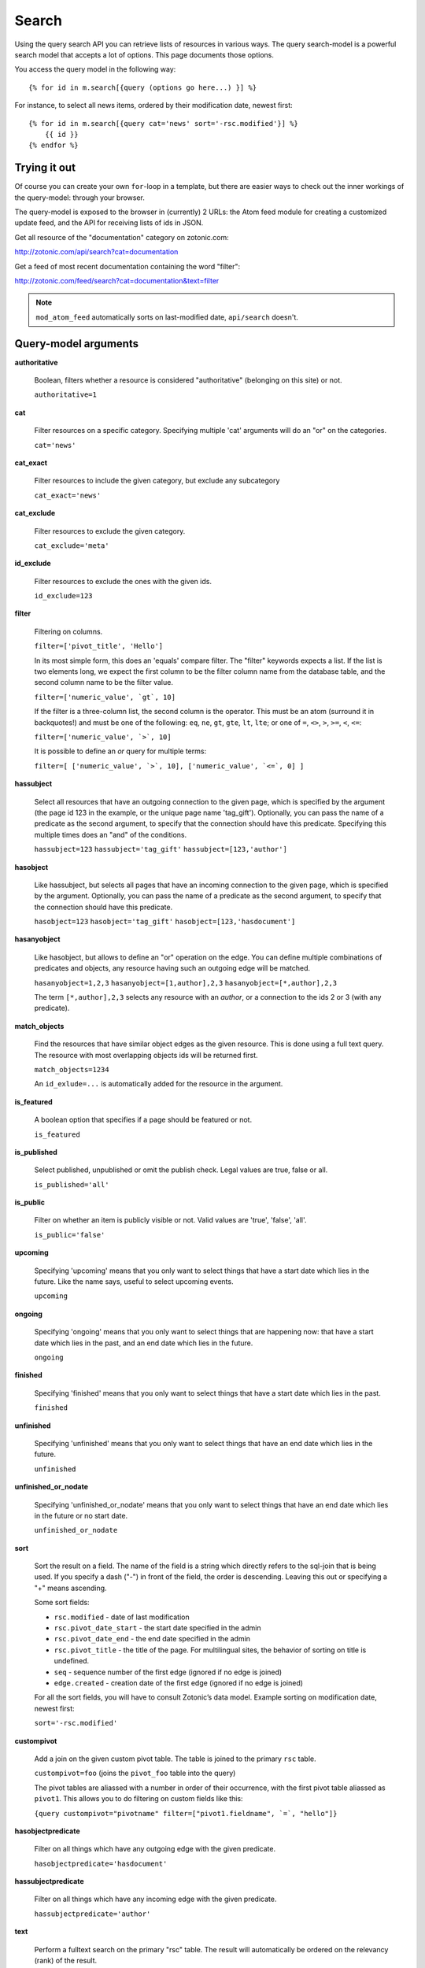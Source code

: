 .. highlight:: django
.. _guide-datamodel-query-model:

Search
======

Using the query search API you can retrieve lists of resources in
various ways. The query search-model is a powerful search model that
accepts a lot of options. This page documents those options.

You access the query model in the following way::

    {% for id in m.search[{query (options go here...) }] %}

For instance, to select all news items, ordered by their modification
date, newest first::

    {% for id in m.search[{query cat='news' sort='-rsc.modified'}] %}
        {{ id }}
    {% endfor %}

Trying it out
-------------

Of course you can create your own ``for``-loop in a template, but
there are easier ways to check out the inner workings of the
query-model: through your browser.

The query-model is exposed to the browser in (currently) 2 URLs: the
Atom feed module for creating a customized update feed, and the API
for receiving lists of ids in JSON.

Get all resource of the "documentation" category on zotonic.com:

http://zotonic.com/api/search?cat=documentation

Get a feed of most recent documentation containing the word "filter":

http://zotonic.com/feed/search?cat=documentation&text=filter

.. note::

   ``mod_atom_feed`` automatically sorts on last-modified date,
   ``api/search`` doesn't.


Query-model arguments
---------------------

**authoritative**

  Boolean, filters whether a resource is considered "authoritative"
  (belonging on this site) or not.

  ``authoritative=1``

**cat**

  Filter resources on a specific category. Specifying multiple 'cat'
  arguments will do an "or" on the categories.

  ``cat='news'``

**cat_exact**

  Filter resources to include the given category, but exclude any subcategory

  ``cat_exact='news'``

**cat_exclude**

  Filter resources to exclude the given category.

  ``cat_exclude='meta'``

**id_exclude**

  Filter resources to exclude the ones with the given ids.

  ``id_exclude=123``

**filter**

  Filtering on columns.

  ``filter=['pivot_title', 'Hello']``

  In its most simple form, this does an 'equals' compare filter. The
  "filter" keywords expects a list. If the list is two elements long,
  we expect the first column to be the filter column name from the
  database table, and the second column name to be the filter value.

  ``filter=['numeric_value', `gt`, 10]``

  If the filter is a three-column list, the second column is the
  operator. This must be an atom (surround it in backquotes!) and must
  be one of the following: ``eq``, ``ne``, ``gt``, ``gte``, ``lt``,
  ``lte``; or one of ``=``, ``<>``, ``>``, ``>=``, ``<``, ``<=``:

  ``filter=['numeric_value', `>`, 10]``

  It is possible to define an *or* query for multiple terms:

  ``filter=[ ['numeric_value', `>`, 10], ['numeric_value', `<=`, 0] ]``


**hassubject**

  Select all resources that have an outgoing connection to the given
  page, which is specified by the argument (the page id 123 in the
  example, or the unique page name 'tag_gift'). Optionally, you can
  pass the name of a predicate as the second argument, to specify that
  the connection should have this predicate. Specifying this multiple
  times does an "and" of the conditions.

  ``hassubject=123``
  ``hassubject='tag_gift'``
  ``hassubject=[123,'author']``

**hasobject**

  Like hassubject, but selects all pages that have an incoming
  connection to the given page, which is specified by the
  argument. Optionally, you can pass the name of a predicate as the
  second argument, to specify that the connection should have this
  predicate.

  ``hasobject=123``
  ``hasobject='tag_gift'``
  ``hasobject=[123,'hasdocument']``

**hasanyobject**

  Like hasobject, but allows to define an "or" operation on the edge.
  You can define multiple combinations of predicates and objects, any
  resource having such an outgoing edge will be matched.

  ``hasanyobject=1,2,3``
  ``hasanyobject=[1,author],2,3``
  ``hasanyobject=[*,author],2,3``

  The term ``[*,author],2,3`` selects any resource with an *author*,
  or a connection to the ids 2 or 3 (with any predicate).

**match_objects**

  Find the resources that have similar object edges as the given resource.
  This is done using a full text query. The resource with most overlapping
  objects ids will be returned first.

  ``match_objects=1234``

  An ``id_exlude=...`` is automatically added for the resource in the argument.

**is_featured**

  A boolean option that specifies if a page should be featured or not.

  ``is_featured``

**is_published**

  Select published, unpublished or omit the publish check. Legal
  values are true, false or all.

  ``is_published='all'``

**is_public**

  Filter on whether an item is publicly visible or not. Valid values
  are 'true', 'false', 'all'.

  ``is_public='false'``

**upcoming**

  Specifying 'upcoming' means that you only want to select things that
  have a start date which lies in the future. Like the name says,
  useful to select upcoming events.

  ``upcoming``

**ongoing**

  Specifying 'ongoing' means that you only want to select things that
  are happening now: that have a start date which lies in the past,
  and an end date which lies in the future.

  ``ongoing``

**finished**

  Specifying 'finished' means that you only want to select things that
  have a start date which lies in the past.

  ``finished``

**unfinished**

  Specifying 'unfinished' means that you only want to select things that
  have an end date which lies in the future. 

  ``unfinished``

**unfinished_or_nodate**

  Specifying 'unfinished_or_nodate' means that you only want to select things that
  have an end date which lies in the future or no start date. 

  ``unfinished_or_nodate``

**sort**

  Sort the result on a field. The name of the field is a string which
  directly refers to the sql-join that is being used. If you specify a
  dash ("-") in front of the field, the order is descending. Leaving
  this out or specifying a "+" means ascending.

  Some sort fields:

  - ``rsc.modified`` - date of last modification
  - ``rsc.pivot_date_start`` - the start date specified in the admin
  - ``rsc.pivot_date_end`` - the end date specified in the admin
  - ``rsc.pivot_title`` - the title of the page. For
    multilingual sites, the behavior of sorting on title is undefined.
  - ``seq`` - sequence number of the first edge (ignored if no edge is joined)
  - ``edge.created`` - creation date of the first edge (ignored if no edge is joined)

  For all the sort fields, you will have to consult Zotonic’s data
  model. Example sorting on modification date, newest first:

  ``sort='-rsc.modified'``

**custompivot**

  Add a join on the given custom pivot table. The table is joined to
  the primary ``rsc`` table.

  ``custompivot=foo``
  (joins the ``pivot_foo`` table into the query)

  The pivot tables are aliassed with a number in order of their
  occurrence, with the first pivot table aliassed as ``pivot1``. This
  allows you to do filtering on custom fields like this:

  ``{query custompivot="pivotname" filter=["pivot1.fieldname", `=`, "hello"]}``


**hasobjectpredicate**

  Filter on all things which have any outgoing edge with the given
  predicate.

  ``hasobjectpredicate='hasdocument'``

**hassubjectpredicate**

  Filter on all things which have any incoming edge with the given
  predicate.

  ``hassubjectpredicate='author'``

**text**

  Perform a fulltext search on the primary "rsc" table. The result
  will automatically be ordered on the relevancy (rank) of the result.

  ``text="test"``

  Use prefix ``id:`` to find specific resources by id or name:

  ``text="id:1000"``

  ``text="id:1000,1001,1002"``

  ``text="id:category,1"``

**query_id**

  Load the query arguments from the saved ``query`` resource.

  ``query_id=331``

  .. seealso:: :ref:`guide-query-resources`

**publication_month**

  Filter on month of publication date

  ``publication_month=9``

**publication_year**

  Filter on year of publication date

  ``publication_year=2012``

**date_start_after**

  Select items with a start date greater than given value

  ``date_start_after="2010-01-15"``

  It also possible to use relative times:

   * ``now``
   * ``+0 sunday``  (last sunday or the current sunday)
   * ``+0 monday``  (last monday or the current monday)
   * ``+1 minute``
   * ``+1 hour``
   * ``+1 day``
   * ``+1 week``
   * ``+1 month``
   * ``+1 year``

  Negative offsets are allowed as well. There //must// be a ``+`` or ``-`` sign.

**date_start_before**

  Select items with a start date smaller than given value

  ``date_start_before="2010-01-15"``

**date_start_year**

  Select items with an "event start date" in the given year.

  ``date_start_year=2012``

**date_end_after**

  Select items with a end date greater than given value

  ``date_end_after="2010-01-15"``

**date_end_before**

  Select items with a end date smaller than given value

  ``date_end_before="2010-01-15"``

**date_end_year**

  Select items with an "event end date" in the given year.

  ``date_end_year=2012``

**content_group**

  Select items which are member of the given content group (or one of its children).

  ``content_group=public``


Filter behaviour
----------------

All of the filters works as ``AND`` filter. The only exception to this
is the ``cat=`` filter: if you specify multiple categories, those
categories are "OR"'ed together, to allow to search in multiple
distinct categories with a single search query.



.. _guide-query-resources:

Query resources
---------------

Query resources are, as the name implies,
:ref:`guide-datamodel-resources` of the special category `query`. In
the admin this category is called "search query". it is basically a
stored (and thus content manageable) search query. You create an
editable search query in an admin page that then is invoked from a
template.

When creating such a resource in the page, you will see on the admin
edit page an extra text field in which you can add search terms. Each
search term goes on its own line, and the possible search terms are
equal to the ones described on this page (the `Query-model
arguments`).
